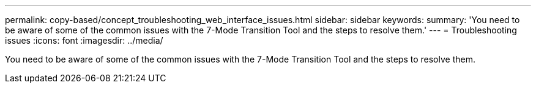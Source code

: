 ---
permalink: copy-based/concept_troubleshooting_web_interface_issues.html
sidebar: sidebar
keywords: 
summary: 'You need to be aware of some of the common issues with the 7-Mode Transition Tool and the steps to resolve them.'
---
= Troubleshooting issues
:icons: font
:imagesdir: ../media/

[.lead]
You need to be aware of some of the common issues with the 7-Mode Transition Tool and the steps to resolve them.
